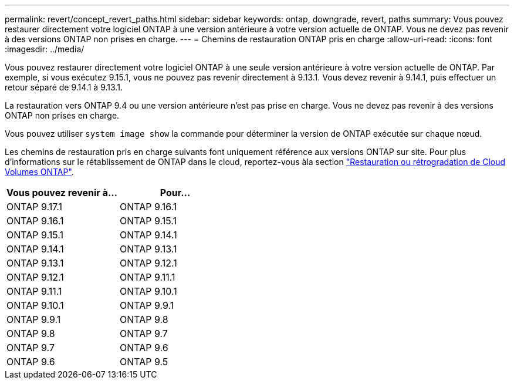 ---
permalink: revert/concept_revert_paths.html 
sidebar: sidebar 
keywords: ontap, downgrade, revert, paths 
summary: Vous pouvez restaurer directement votre logiciel ONTAP à une version antérieure à votre version actuelle de ONTAP. Vous ne devez pas revenir à des versions ONTAP non prises en charge. 
---
= Chemins de restauration ONTAP pris en charge
:allow-uri-read: 
:icons: font
:imagesdir: ../media/


[role="lead"]
Vous pouvez restaurer directement votre logiciel ONTAP à une seule version antérieure à votre version actuelle de ONTAP. Par exemple, si vous exécutez 9.15.1, vous ne pouvez pas revenir directement à 9.13.1. Vous devez revenir à 9.14.1, puis effectuer un retour séparé de 9.14.1 à 9.13.1.

La restauration vers ONTAP 9.4 ou une version antérieure n'est pas prise en charge. Vous ne devez pas revenir à des versions ONTAP non prises en charge.

Vous pouvez utiliser `system image show` la commande pour déterminer la version de ONTAP exécutée sur chaque nœud.

Les chemins de restauration pris en charge suivants font uniquement référence aux versions ONTAP sur site. Pour plus d'informations sur le rétablissement de ONTAP dans le cloud, reportez-vous àla section https://docs.netapp.com/us-en/cloud-manager-cloud-volumes-ontap/task-updating-ontap-cloud.html#reverting-or-downgrading["Restauration ou rétrogradation de Cloud Volumes ONTAP"^].

[cols="2*"]
|===
| Vous pouvez revenir à... | Pour... 


 a| 
ONTAP 9.17.1
| ONTAP 9.16.1 


 a| 
ONTAP 9.16.1
| ONTAP 9.15.1 


 a| 
ONTAP 9.15.1
| ONTAP 9.14.1 


 a| 
ONTAP 9.14.1
| ONTAP 9.13.1 


 a| 
ONTAP 9.13.1
| ONTAP 9.12.1 


 a| 
ONTAP 9.12.1
| ONTAP 9.11.1 


 a| 
ONTAP 9.11.1
| ONTAP 9.10.1 


 a| 
ONTAP 9.10.1
| ONTAP 9.9.1 


 a| 
ONTAP 9.9.1
| ONTAP 9.8 


 a| 
ONTAP 9.8
| ONTAP 9.7 


 a| 
ONTAP 9.7
| ONTAP 9.6 


 a| 
ONTAP 9.6
| ONTAP 9.5 
|===